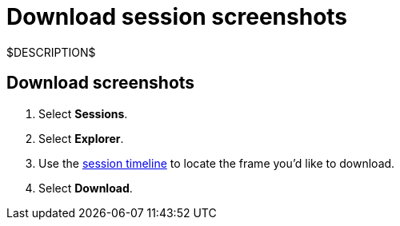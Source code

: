 = Download session screenshots
:navtitle: Download session screenshots

$DESCRIPTION$

== Download screenshots

. Select *Sessions*.
. Select *Explorer*.
. Use the xref:session-analytics:session-explorer.adoc#_session_timeline[session timeline] to locate the frame you'd like to download.
. Select *Download*.
